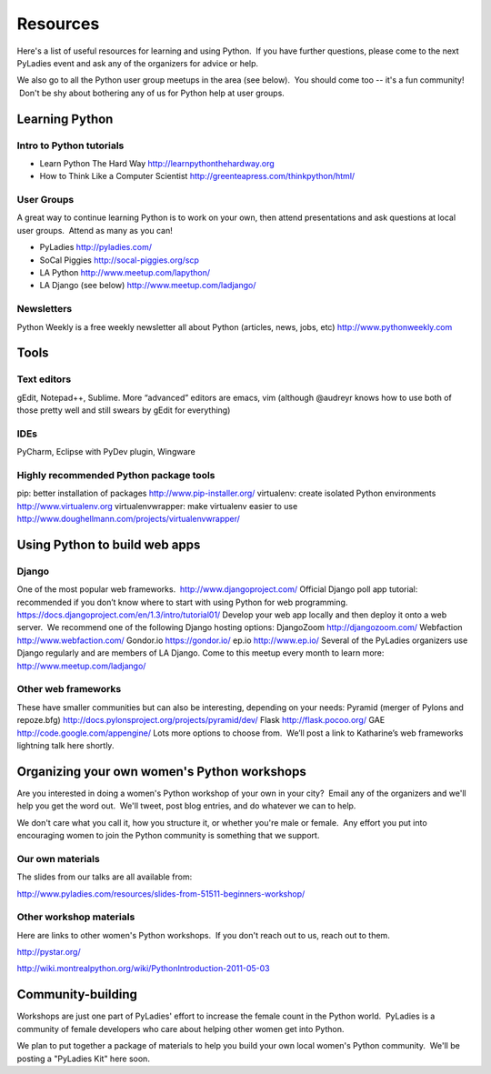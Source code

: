=========
Resources
=========

Here's a list of useful resources for learning and using Python.  If you
have further questions, please come to the next PyLadies event and ask
any of the organizers for advice or help.  

We also go to all the Python user group meetups in the area (see below).
 You should come too -- it's a fun community!  Don't be shy about
bothering any of us for Python help at user groups.

Learning Python
~~~~~~~~~~~~~~~

Intro to Python tutorials
^^^^^^^^^^^^^^^^^^^^^^^^^

-  Learn Python The Hard Way
   `http://learnpythonthehardway.org <http://learnpythonthehardway.org/>`_
-  How to Think Like a Computer Scientist
   `http://greenteapress.com/thinkpython/html/ <http://greenteapress.com/thinkpython/html/>`_

User Groups
^^^^^^^^^^^

A great way to continue learning Python is to work on your own, then
attend presentations and ask questions at local user groups.  Attend as
many as you can!

-  PyLadies `http://pyladies.com/ <http://pyladies.com/>`_
-  SoCal Piggies
   `http://socal-piggies.org/scp <http://socal-piggies.org/scp>`_
-  LA Python
   `http://www.meetup.com/lapython/ <http://www.meetup.com/lapython/>`_
-  LA Django (see below)
   `http://www.meetup.com/ladjango/ <http://www.meetup.com/ladjango/>`_

Newsletters
^^^^^^^^^^^

Python Weekly is a free weekly newsletter all about Python (articles,
news, jobs, etc)
`http://www.pythonweekly.com <http://www.pythonweekly.com>`_

Tools
~~~~~

Text editors
^^^^^^^^^^^^

gEdit, Notepad++, Sublime.
More “advanced” editors are emacs, vim (although @audreyr knows how to
use both of those pretty well and still swears by gEdit for everything)

IDEs
^^^^

PyCharm, Eclipse with PyDev plugin, Wingware

Highly recommended Python package tools
^^^^^^^^^^^^^^^^^^^^^^^^^^^^^^^^^^^^^^^

pip: better installation of packages
`http://www.pip-installer.org/ <http://www.pip-installer.org/>`_
virtualenv: create isolated Python environments
`http://www.virtualenv.org <http://www.virtualenv.org/>`_
virtualenvwrapper: make virtualenv easier to use
`http://www.doughellmann.com/projects/virtualenvwrapper/ <http://www.doughellmann.com/projects/virtualenvwrapper/>`_

Using Python to build web apps
~~~~~~~~~~~~~~~~~~~~~~~~~~~~~~

Django
^^^^^^

One of the most popular web frameworks.
 `http://www.djangoproject.com/ <http://www.djangoproject.com/>`_
Official Django poll app tutorial: recommended if you don’t know where
to start with using Python for web programming.
`https://docs.djangoproject.com/en/1.3/intro/tutorial01/ <https://docs.djangoproject.com/en/1.3/intro/tutorial01/>`_
Develop your web app locally and then deploy it onto a web server.  We
recommend one of the following Django hosting options:
DjangoZoom `http://djangozoom.com/ <http://djangozoom.com/>`_
Webfaction `http://www.webfaction.com/ <http://www.webfaction.com/>`_
Gondor.io `https://gondor.io/ <https://gondor.io/>`_
ep.io `http://www.ep.io/ <http://www.ep.io/>`_
Several of the PyLadies organizers use Django regularly and are members
of LA Django. Come to this meetup every month to learn more:
`http://www.meetup.com/ladjango/ <http://www.meetup.com/ladjango/>`_

Other web frameworks
^^^^^^^^^^^^^^^^^^^^

These have smaller communities but can also be interesting, depending on
your needs:
Pyramid (merger of Pylons and repoze.bfg)
`http://docs.pylonsproject.org/projects/pyramid/dev/ <http://docs.pylonsproject.org/projects/pyramid/dev/>`_
Flask `http://flask.pocoo.org/ <http://flask.pocoo.org/>`_
GAE
`http://code.google.com/appengine/ <http://code.google.com/appengine/>`_
Lots more options to choose from.  We’ll post a link to Katharine’s web
frameworks lightning talk here shortly.

Organizing your own women's Python workshops
~~~~~~~~~~~~~~~~~~~~~~~~~~~~~~~~~~~~~~~~~~~~

Are you interested in doing a women's Python workshop of your own in
your city?  Email any of the organizers and we'll help you get the word
out.  We'll tweet, post blog entries, and do whatever we can to help.

We don't care what you call it, how you structure it, or whether you're
male or female.  Any effort you put into encouraging women to join the
Python community is something that we support.  

Our own materials
^^^^^^^^^^^^^^^^^

The slides from our talks are all available from:

`http://www.pyladies.com/resources/slides-from-51511-beginners-workshop/ </resources/slides-from-51511-beginners-workshop/>`_ 

Other workshop materials
^^^^^^^^^^^^^^^^^^^^^^^^

Here are links to other women's Python workshops.  If you don't reach
out to us, reach out to them.

`http://pystar.org/ <http://pystar.org/>`_

`http://wiki.montrealpython.org/wiki/PythonIntroduction-2011-05-03 <http://wiki.montrealpython.org/wiki/PythonIntroduction-2011-05-03>`_

Community-building
~~~~~~~~~~~~~~~~~~

Workshops are just one part of PyLadies' effort to increase the female
count in the Python world.  PyLadies is a community of female developers
who care about helping other women get into Python.

We plan to put together a package of materials to help you build your
own local women's Python community.  We'll be posting a "PyLadies Kit"
here soon.
